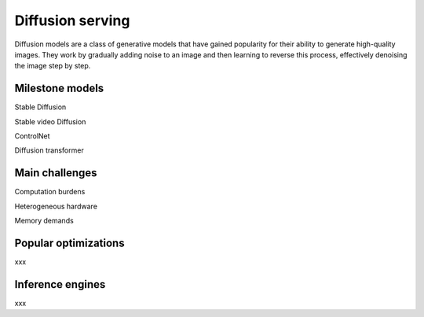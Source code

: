 =================
Diffusion serving
=================
Diffusion models are a class of generative models that have gained popularity for their ability to generate high-quality images. They work by gradually adding noise to an image and then learning to reverse this process, effectively denoising the image step by step.

Milestone models
-----------------

Stable Diffusion

Stable video Diffusion

ControlNet

Diffusion transformer

Main challenges
-----------------
Computation burdens

Heterogeneous hardware

Memory demands


Popular optimizations
----------------------
xxx

Inference engines
-------------------
xxx